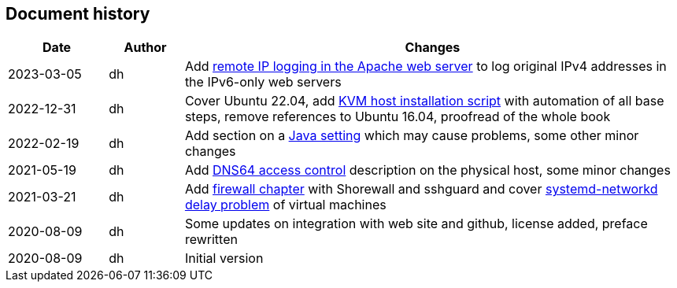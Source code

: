 == Document history

[cols="^.^4,^.^3,<.^20",options="header"]
|===
|Date|Author|Changes
|2023-03-05|dh|Add <<webserver-logging,remote IP logging in the Apache web server>> to log original IPv4 addresses in the IPv6-only web servers
|2022-12-31|dh|Cover Ubuntu 22.04, add <<sec-install-kvm-host-script,KVM host installation script>> with automation of all base steps, remove references to Ubuntu 16.04, proofread of the whole book
|2022-02-19|dh|Add section on a <<sec-java,Java setting>> which may cause problems, some other minor changes
|2021-05-19|dh|Add <<sec-dns64-acl,DNS64 access control>> description on the physical host, some minor changes
|2021-03-21|dh|Add <<sec-firewall,firewall chapter>> with Shorewall and sshguard and cover <<sec-network-delay-systemd,systemd-networkd delay problem>> of virtual machines
|2020-08-09|dh|Some updates on integration with web site and github, license added, preface rewritten
|2020-08-09|dh|Initial version
|===

